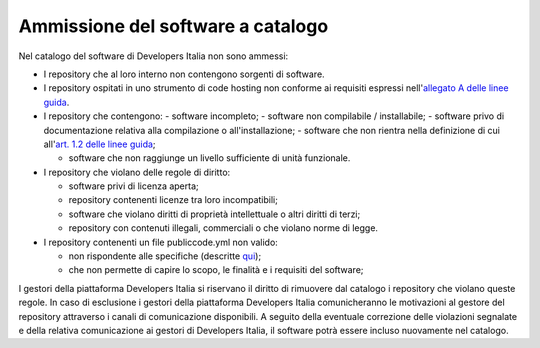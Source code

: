 Ammissione del software a catalogo
----------------------------------

Nel catalogo del software di Developers Italia non sono ammessi:

-  I repository che al loro interno non contengono sorgenti di software.

-  I repository ospitati in uno strumento di code hosting non conforme ai requisiti espressi nell'`allegato A delle linee guida <https://docs.italia.it/italia/developers-italia/lg-acquisizione-e-riuso-software-per-pa-docs/it/stabile/attachments/allegato-a-guida-alla-pubblicazione-open-source-di-software-realizzato-per-la-pa.html#individuazione-dello-strumento-di-code-hosting>`__.

-  I repository che contengono: 
   - software incompleto;
   - software non compilabile / installabile;
   - software privo di documentazione relativa alla compilazione o all'installazione;
   - software che non rientra nella definizione di cui all'`art. 1.2 delle linee guida <https://docs.italia.it/italia/developers-italia/lg-acquisizione-e-riuso-software-per-pa-docs/it/bozza/premessa/software-oggetto-di-queste-linee-guida.html>`__;

   - software che non raggiunge un livello sufficiente di unità funzionale.

-  I repository che violano delle regole di diritto:

   -  software privi di licenza aperta;

   -  repository contenenti licenze tra loro incompatibili;

   -  software che violano diritti di proprietà intellettuale o altri
      diritti di terzi;

   -  repository con contenuti illegali, commerciali o che violano norme di
      legge.

-  I repository contenenti un file publiccode.yml non valido:

   -  non rispondente alle specifiche (descritte
      `qui <https://docs.italia.it/italia/developers-italia/publiccodeyml/it/core-0.2-it-0.2_a/>`__);

   -  che non permette di capire lo scopo, le finalità e i requisiti del
      software;

I gestori della piattaforma Developers Italia si riservano il diritto di
rimuovere dal catalogo i repository che violano queste regole. In caso di
esclusione i gestori della piattaforma Developers Italia comunicheranno le
motivazioni al gestore del repository attraverso i canali di comunicazione
disponibili. A seguito della eventuale correzione delle violazioni segnalate
e della relativa comunicazione ai gestori di Developers Italia, il software
potrà essere incluso nuovamente nel catalogo.
